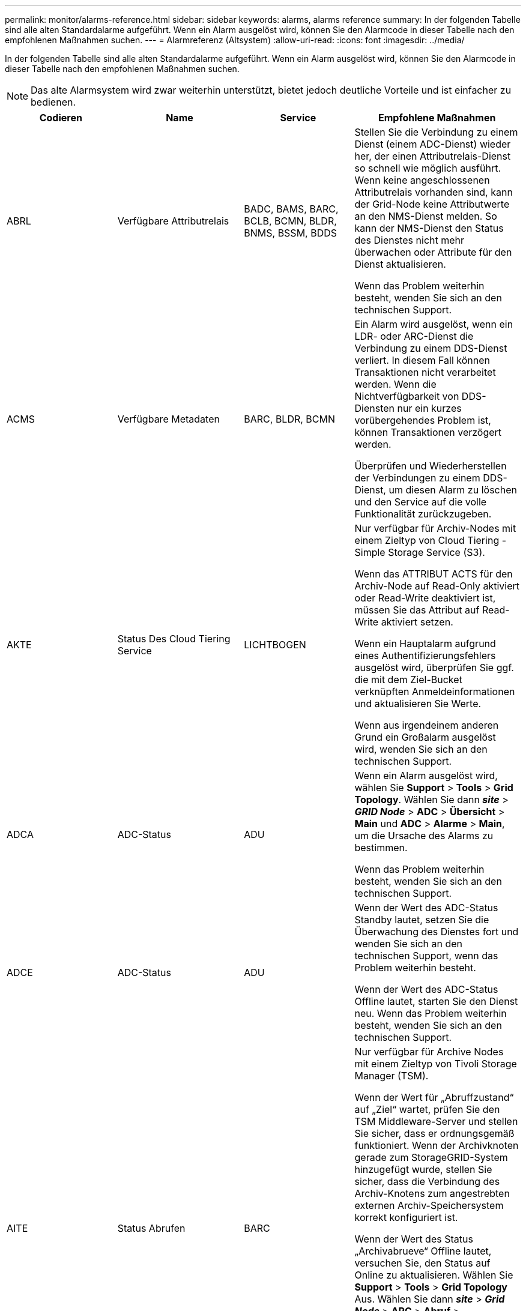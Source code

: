 ---
permalink: monitor/alarms-reference.html 
sidebar: sidebar 
keywords: alarms, alarms reference 
summary: In der folgenden Tabelle sind alle alten Standardalarme aufgeführt. Wenn ein Alarm ausgelöst wird, können Sie den Alarmcode in dieser Tabelle nach den empfohlenen Maßnahmen suchen. 
---
= Alarmreferenz (Altsystem)
:allow-uri-read: 
:icons: font
:imagesdir: ../media/


[role="lead"]
In der folgenden Tabelle sind alle alten Standardalarme aufgeführt. Wenn ein Alarm ausgelöst wird, können Sie den Alarmcode in dieser Tabelle nach den empfohlenen Maßnahmen suchen.


NOTE: Das alte Alarmsystem wird zwar weiterhin unterstützt, bietet jedoch deutliche Vorteile und ist einfacher zu bedienen.

|===
| Codieren | Name | Service | Empfohlene Maßnahmen 


 a| 
ABRL
 a| 
Verfügbare Attributrelais
 a| 
BADC, BAMS, BARC, BCLB, BCMN, BLDR, BNMS, BSSM, BDDS
 a| 
Stellen Sie die Verbindung zu einem Dienst (einem ADC-Dienst) wieder her, der einen Attributrelais-Dienst so schnell wie möglich ausführt. Wenn keine angeschlossenen Attributrelais vorhanden sind, kann der Grid-Node keine Attributwerte an den NMS-Dienst melden. So kann der NMS-Dienst den Status des Dienstes nicht mehr überwachen oder Attribute für den Dienst aktualisieren.

Wenn das Problem weiterhin besteht, wenden Sie sich an den technischen Support.



 a| 
ACMS
 a| 
Verfügbare Metadaten
 a| 
BARC, BLDR, BCMN
 a| 
Ein Alarm wird ausgelöst, wenn ein LDR- oder ARC-Dienst die Verbindung zu einem DDS-Dienst verliert. In diesem Fall können Transaktionen nicht verarbeitet werden. Wenn die Nichtverfügbarkeit von DDS-Diensten nur ein kurzes vorübergehendes Problem ist, können Transaktionen verzögert werden.

Überprüfen und Wiederherstellen der Verbindungen zu einem DDS-Dienst, um diesen Alarm zu löschen und den Service auf die volle Funktionalität zurückzugeben.



 a| 
AKTE
 a| 
Status Des Cloud Tiering Service
 a| 
LICHTBOGEN
 a| 
Nur verfügbar für Archiv-Nodes mit einem Zieltyp von Cloud Tiering - Simple Storage Service (S3).

Wenn das ATTRIBUT ACTS für den Archiv-Node auf Read-Only aktiviert oder Read-Write deaktiviert ist, müssen Sie das Attribut auf Read-Write aktiviert setzen.

Wenn ein Hauptalarm aufgrund eines Authentifizierungsfehlers ausgelöst wird, überprüfen Sie ggf. die mit dem Ziel-Bucket verknüpften Anmeldeinformationen und aktualisieren Sie Werte.

Wenn aus irgendeinem anderen Grund ein Großalarm ausgelöst wird, wenden Sie sich an den technischen Support.



 a| 
ADCA
 a| 
ADC-Status
 a| 
ADU
 a| 
Wenn ein Alarm ausgelöst wird, wählen Sie *Support* > *Tools* > *Grid Topology*. Wählen Sie dann *_site_* > *_GRID Node_* > *ADC* > *Übersicht* > *Main* und *ADC* > *Alarme* > *Main*, um die Ursache des Alarms zu bestimmen.

Wenn das Problem weiterhin besteht, wenden Sie sich an den technischen Support.



 a| 
ADCE
 a| 
ADC-Status
 a| 
ADU
 a| 
Wenn der Wert des ADC-Status Standby lautet, setzen Sie die Überwachung des Dienstes fort und wenden Sie sich an den technischen Support, wenn das Problem weiterhin besteht.

Wenn der Wert des ADC-Status Offline lautet, starten Sie den Dienst neu. Wenn das Problem weiterhin besteht, wenden Sie sich an den technischen Support.



 a| 
AITE
 a| 
Status Abrufen
 a| 
BARC
 a| 
Nur verfügbar für Archive Nodes mit einem Zieltyp von Tivoli Storage Manager (TSM).

Wenn der Wert für „Abruffzustand“ auf „Ziel“ wartet, prüfen Sie den TSM Middleware-Server und stellen Sie sicher, dass er ordnungsgemäß funktioniert. Wenn der Archivknoten gerade zum StorageGRID-System hinzugefügt wurde, stellen Sie sicher, dass die Verbindung des Archiv-Knotens zum angestrebten externen Archiv-Speichersystem korrekt konfiguriert ist.

Wenn der Wert des Status „Archivabrueve“ Offline lautet, versuchen Sie, den Status auf Online zu aktualisieren. Wählen Sie *Support* > *Tools* > *Grid Topology* Aus. Wählen Sie dann *_site_* > *_Grid Node_* > *ARC* > *Abruf* > *Konfiguration* > *Main*, wählen Sie *Archiv Status abrufen* > *Online* und klicken Sie auf *Änderungen anwenden*.

Wenn das Problem weiterhin besteht, wenden Sie sich an den technischen Support.



 a| 
AITU
 a| 
Status Abrufen
 a| 
BARC
 a| 
Wenn der Wert für „Status abrufen“ als Zielfehler gilt, prüfen Sie das ausgewählte externe Archivspeichersystem auf Fehler.

Wenn der Wert des Status „Archivabrueve“ auf „Sitzung verloren“ lautet, prüfen Sie das ausgewählte externe Archivspeichersystem, um sicherzustellen, dass es online ist und ordnungsgemäß funktioniert. Überprüfen Sie die Netzwerkverbindung mit dem Ziel.

Wenn der Wert des Status „Archiv abrufen“ Unbekannt Fehler lautet, wenden Sie sich an den technischen Support.



 a| 
ALIS
 a| 
Eingehende Attributsitzungen
 a| 
ADU
 a| 
Wenn die Anzahl der eingehenden Attributsitzungen in einem Attributrelais zu groß wird, kann dies ein Hinweis sein, dass das StorageGRID-System unausgewogen geworden ist. Unter normalen Bedingungen sollten Attributsitzungen gleichmäßig auf ADC-Dienste verteilt werden. Ein Ungleichgewicht kann zu Performance-Problemen führen.

Wenn das Problem weiterhin besteht, wenden Sie sich an den technischen Support.



 a| 
ALOS
 a| 
Ausgehende Attributsitzungen
 a| 
ADU
 a| 
Der ADC-Dienst verfügt über eine hohe Anzahl von Attributsitzungen und wird überlastet. Wenn dieser Alarm ausgelöst wird, wenden Sie sich an den technischen Support.



 a| 
ALUR
 a| 
Nicht Erreichbare Attributdatenbanken
 a| 
ADU
 a| 
Überprüfen Sie die Netzwerkverbindung mit dem NMS-Service, um sicherzustellen, dass der Dienst das Attribut-Repository kontaktieren kann.

Wenn dieser Alarm ausgelöst wird und die Netzwerkverbindung gut ist, wenden Sie sich an den technischen Support.



 a| 
AMQS
 a| 
Audit-Nachrichten In Queued
 a| 
BADC, BAMS, BARC, BCLB, BCMN, BLDR, BNMS, BDDS
 a| 
Wenn Audit-Meldungen nicht sofort an ein Audit-Relais oder ein Repository weitergeleitet werden können, werden die Meldungen in einer Disk-Warteschlange gespeichert. Wenn die Warteschlange voll wird, können Ausfälle auftreten.

Um Ihnen die Möglichkeit zu geben, rechtzeitig zu reagieren, um einen Ausfall zu verhindern, werden AMQS-Alarme ausgelöst, wenn die Anzahl der Meldungen in der Datenträgerwarteschlange die folgenden Schwellenwerte erreicht:

* Hinweis: Mehr als 100,000 Nachrichten
* Minor: Mindestens 500,000 Nachrichten
* Major: Mindestens 2,000,000 Nachrichten
* Kritisch: Mindestens 5,000,000 Nachrichten


Wenn ein AMQS-Alarm ausgelöst wird, überprüfen Sie die Belastung des Systems. Wenn eine beträchtliche Anzahl von Transaktionen vorhanden ist, sollte sich der Alarm im Laufe der Zeit lösen. In diesem Fall können Sie den Alarm ignorieren.

Wenn der Alarm weiterhin besteht und der Schweregrad erhöht wird, zeigen Sie ein Diagramm der Warteschlangengröße an. Wenn die Zahl über Stunden oder Tage stetig zunimmt, hat die Audit-Last wahrscheinlich die Audit-Kapazität des Systems überschritten. Verringern Sie die Betriebsrate des Clients oder verringern Sie die Anzahl der protokollierten Audit-Meldungen, indem Sie den Audit-Level auf Fehler oder aus ändern. Siehe „`Ändern der Meldungsebenen`“ unter „ Audit-Meldungen verstehen_.

link:../audit/index.html["Prüfung von Audit-Protokollen"]



 a| 
AOTE
 a| 
Store State
 a| 
BARC
 a| 
Nur verfügbar für Archive Nodes mit einem Zieltyp von Tivoli Storage Manager (TSM).

Wenn der Wert des Speicherstatus auf Ziel wartet, prüfen Sie das externe Archivspeichersystem und stellen Sie sicher, dass es ordnungsgemäß funktioniert. Wenn der Archivknoten gerade zum StorageGRID-System hinzugefügt wurde, stellen Sie sicher, dass die Verbindung des Archiv-Knotens zum angestrebten externen Archiv-Speichersystem korrekt konfiguriert ist.

Wenn der Wert des Store State Offline lautet, prüfen Sie den Wert des Store Status. Beheben Sie alle Probleme, bevor Sie den Store-Status wieder auf Online verschieben.



 a| 
AOTU
 a| 
Speicherstatus
 a| 
BARC
 a| 
Wenn der Wert des Speicherstatus „Sitzung verloren“ lautet, prüfen Sie, ob das externe Archivspeichersystem verbunden und online ist.

Wenn der Wert von Zielfehler ist, überprüfen Sie das externe Archivspeichersystem auf Fehler.

Wenn der Wert des Speicherstatus Unbekannter Fehler lautet, wenden Sie sich an den technischen Support.



 a| 
APMS
 a| 
Storage Multipath-Konnektivität
 a| 
SSM
 a| 
Wenn der Alarm für den Multipath-Status als „`Dabgestuft`“ angezeigt wird (wählen Sie *Unterstützung* > *Tools* > *Grid-Topologie*, und wählen Sie dann *_site_* > *_Grid-Knoten_* > *SSM* > *Ereignisse*), gehen Sie folgendermaßen vor:

. Schließen Sie das Kabel an, das keine Kontrollleuchten anzeigt, oder ersetzen Sie es.
. Warten Sie eine bis fünf Minuten.
+
Ziehen Sie das andere Kabel erst fünf Minuten nach dem Anschließen des ersten Kabels ab. Das zu frühe Auflösen kann dazu führen, dass das Root-Volume schreibgeschützt ist, was erfordert, dass die Hardware neu gestartet wird.

. Kehren Sie zur Seite *SSM* > *Ressourcen* zurück, und überprüfen Sie, ob der Multipath-Status im Abschnitt Speicherhardware in „ `DNominal```“ geändert wurde.




 a| 
ARCE
 a| 
BOGENZUSTAND
 a| 
LICHTBOGEN
 a| 
Der ARC-Dienst verfügt über einen Standby-Status, bis alle ARC-Komponenten (Replikation, Speicher, Abrufen, Ziel) gestartet wurden. Dann geht es zu Online.

Wenn der Wert des ARC-Status nicht von Standby auf Online übergeht, überprüfen Sie den Status der ARC-Komponenten.

Wenn der Wert für ARC-Status Offline lautet, starten Sie den Service neu. Wenn das Problem weiterhin besteht, wenden Sie sich an den technischen Support.



 a| 
AROQ
 a| 
Objekte In Queued
 a| 
LICHTBOGEN
 a| 
Dieser Alarm kann ausgelöst werden, wenn das Wechselspeichergerät aufgrund von Problemen mit dem angestrebten externen Archivspeichersystem langsam läuft oder wenn mehrere Lesefehler auftreten. Überprüfen Sie das externe Archiv-Storage-System auf Fehler und stellen Sie sicher, dass es ordnungsgemäß funktioniert.

In manchen Fällen kann dieser Fehler auf eine hohe Datenanforderung zurückzuführen sein. Überwachen Sie die Anzahl der Objekte, die sich in der Warteschlange befinden, bei abnehmender Systemaktivität.



 a| 
ARRF
 a| 
Anfragefehler
 a| 
LICHTBOGEN
 a| 
Wenn ein Abruf aus dem Zielspeichersystem zur externen Archivierung fehlschlägt, versucht der Archivknoten den Abruf erneut, da der Ausfall durch ein vorübergehendes Problem verursacht werden kann. Wenn die Objektdaten jedoch beschädigt sind oder als dauerhaft nicht verfügbar markiert wurden, schlägt der Abruf nicht fehl. Stattdessen wird der Archivknoten kontinuierlich erneut versucht, den Abruf erneut zu versuchen, und der Wert für Anforderungsfehler steigt weiter.

Dieser Alarm kann darauf hinweisen, dass die Speichermedien, auf denen die angeforderten Daten gespeichert sind, beschädigt sind. Überprüfen Sie das externe Archiv-Storage-System, um das Problem weiter zu diagnostizieren.

Wenn Sie feststellen, dass die Objektdaten nicht mehr im Archiv sind, muss das Objekt aus dem StorageGRID System entfernt werden. Weitere Informationen erhalten Sie vom technischen Support.

Sobald das Problem behoben ist, das diesen Alarm ausgelöst hat, setzen Sie die Anzahl der Fehler zurück. Wählen Sie *Support* > *Tools* > *Grid Topology* Aus. Wählen Sie dann *_site_* > *_Grid Node_* > *ARC* > *Abruf* > *Konfiguration* > *Main*, wählen Sie *Fehleranzahl der Anforderung zurücksetzen* und klicken Sie auf *Änderungen anwenden*.



 a| 
ARRV
 a| 
Verifizierungsfehler
 a| 
LICHTBOGEN
 a| 
Wenden Sie sich an den technischen Support, um das Problem zu diagnostizieren und zu beheben.

Sobald das Problem behoben ist, das diesen Alarm ausgelöst hat, setzen Sie die Anzahl der Fehler zurück. Wählen Sie *Support* > *Tools* > *Grid Topology* Aus. Wählen Sie dann *_site_* > *_Grid Node_* > *ARC* > *Abrufen* > *Konfiguration* > *Main*, wählen Sie *Fehleranzahl der Überprüfung zurücksetzen* und klicken Sie auf *Änderungen anwenden*.



 a| 
ARVF
 a| 
Speicherfehler
 a| 
LICHTBOGEN
 a| 
Dieser Alarm kann aufgrund von Fehlern im externen Archivspeichersystem auftreten. Überprüfen Sie das externe Archiv-Storage-System auf Fehler und stellen Sie sicher, dass es ordnungsgemäß funktioniert.

Sobald das Problem behoben ist, das diesen Alarm ausgelöst hat, setzen Sie die Anzahl der Fehler zurück. Wählen Sie *Support* > *Tools* > *Grid Topology* Aus. Wählen Sie dann *_site_* > *_Grid Node_* > *ARC* > *Abrufen* > *Konfiguration* > *Main*, wählen Sie *Anzahl der Fehler im Store zurücksetzen* und klicken Sie auf *Änderungen anwenden*.



 a| 
ASXP
 a| 
Revisionsfreigaben
 a| 
AMS
 a| 
Ein Alarm wird ausgelöst, wenn der Wert der Revisionsfreigaben Unbekannt ist. Dieser Alarm kann auf ein Problem bei der Installation oder Konfiguration des Admin-Knotens hinweisen.

Wenn das Problem weiterhin besteht, wenden Sie sich an den technischen Support.



 a| 
AUMA
 a| 
AMS-Status
 a| 
AMS
 a| 
Wenn der Wert für AMS Status DB-Verbindungsfehler ist, starten Sie den Grid-Node neu.

Wenn das Problem weiterhin besteht, wenden Sie sich an den technischen Support.



 a| 
AUME
 a| 
AMS-Status
 a| 
AMS
 a| 
Wenn der Wert des AMS-Status Standby lautet, fahren Sie mit der Überwachung des StorageGRID-Systems fort. Wenn das Problem weiterhin besteht, wenden Sie sich an den technischen Support.

Wenn der Wert von AMS-Status Offline lautet, starten Sie den Dienst neu. Wenn das Problem weiterhin besteht, wenden Sie sich an den technischen Support.



 a| 
AUXS
 a| 
Exportstatus Prüfen
 a| 
AMS
 a| 
Wenn ein Alarm ausgelöst wird, beheben Sie das zugrunde liegende Problem und starten Sie dann den AMS-Dienst neu.

Wenn das Problem weiterhin besteht, wenden Sie sich an den technischen Support.



 a| 
HINZUFÜGEN
 a| 
Anzahl Ausgefallener Speicher-Controller-Laufwerke
 a| 
SSM
 a| 
Dieser Alarm wird ausgelöst, wenn ein oder mehrere Laufwerke in einem StorageGRID-Gerät ausgefallen sind oder nicht optimal sind. Ersetzen Sie die Laufwerke nach Bedarf.



 a| 
BASF
 a| 
Verfügbare Objektkennungen
 a| 
CMN
 a| 
Wenn ein StorageGRID System bereitgestellt wird, wird dem CMN-Service eine feste Anzahl von Objekt-IDs zugewiesen. Dieser Alarm wird ausgelöst, wenn das StorageGRID-System seine Versorgung mit Objektkennungen ausgibt.

Wenden Sie sich an den technischen Support, um weitere Kennungen zuzuweisen.



 a| 
BASS
 a| 
Identifier Block Zuordnungsstatus
 a| 
CMN
 a| 
Standardmäßig wird ein Alarm ausgelöst, wenn Objektkennungen nicht zugewiesen werden können, da ADC Quorum nicht erreicht werden kann.

Die Zuweisung von Identifier-Blöcken im CMN-Dienst erfordert ein Quorum (50 % + 1) der ADC-Dienste, dass sie online und verbunden sind. Wenn Quorum nicht verfügbar ist, kann der CMN-Dienst keine neuen Identifikationsblöcke zuweisen, bis das ADC-Quorum wieder hergestellt wird. Bei Verlust des ADC-Quorums entstehen im Allgemeinen keine unmittelbaren Auswirkungen auf das StorageGRID-System (Kunden können weiterhin Inhalte aufnehmen und abrufen), da die Lieferung von Identifikatoren innerhalb eines Monats an anderer Stelle im Grid zwischengespeichert wird. Wenn der Zustand jedoch fortgesetzt wird, kann das StorageGRID-System nicht mehr neue Inhalte aufnehmen.

Wenn ein Alarm ausgelöst wird, untersuchen Sie den Grund für den Verlust von ADC-Quorum (z. B. ein Netzwerk- oder Speicherknoten-Ausfall) und ergreifen Sie Korrekturmaßnahmen.

Wenn das Problem weiterhin besteht, wenden Sie sich an den technischen Support.



 a| 
BRDT
 a| 
Temperatur Im Computing-Controller-Chassis
 a| 
SSM
 a| 
Ein Alarm wird ausgelöst, wenn die Temperatur des Compute-Controllers in einem StorageGRID-Gerät einen nominalen Schwellenwert überschreitet.

Prüfen Sie die Hardware-Komponenten und Umweltprobleme auf überhitzte Bedingungen. Ersetzen Sie die Komponente bei Bedarf.



 a| 
BTOF
 a| 
Offset
 a| 
BADC, BLDR, BNMS, BAMS, BCLB, BCMN, BARC
 a| 
Ein Alarm wird ausgelöst, wenn die Servicezeit (Sekunden) erheblich von der Betriebssystemzeit abweicht. Unter normalen Bedingungen sollte sich der Dienst neu synchronisieren. Wenn sich die Servicezeit zu weit von der Betriebssystemzeit abdriftet, können Systemvorgänge beeinträchtigt werden. Vergewissern Sie sich, dass die Zeitquelle des StorageGRID-Systems korrekt ist.

Wenn das Problem weiterhin besteht, wenden Sie sich an den technischen Support.



 a| 
BTSE
 a| 
Uhrstatus
 a| 
BADC, BLDR, BNMS, BAMS, BCLB, BCMN, BARC
 a| 
Ein Alarm wird ausgelöst, wenn die Servicezeit nicht mit der vom Betriebssystem erfassten Zeit synchronisiert wird. Unter normalen Bedingungen sollte sich der Dienst neu synchronisieren. Wenn sich die Zeit zu weit von der Betriebssystemzeit abdriftet, können Systemvorgänge beeinträchtigt werden. Vergewissern Sie sich, dass die Zeitquelle des StorageGRID-Systems korrekt ist.

Wenn das Problem weiterhin besteht, wenden Sie sich an den technischen Support.



 a| 
CAHP
 a| 
Java Heap-Nutzung In Prozent
 a| 
DDS
 a| 
Ein Alarm wird ausgelöst, wenn Java die Garbage-Sammlung nicht mit einer Rate durchführen kann, die genügend Heap-Speicherplatz für eine ordnungsgemäße Funktion des Systems zulässt. Ein Alarm kann einen Benutzer-Workload anzeigen, der die im System verfügbaren Ressourcen für den DDS-Metadatenspeicher überschreitet. Überprüfen Sie die ILM-Aktivität im Dashboard, oder wählen Sie *Support* > *Tools* > *Grid Topology* und dann *_site_* > *_Grid Node_* > *DDS* > *Ressourcen* > *Übersicht* > *Main*.

Wenn das Problem weiterhin besteht, wenden Sie sich an den technischen Support.



 a| 
CAIH
 a| 
Anzahl Der Verfügbaren Aufnahmeziele
 a| 
CLB
 a| 
Dieser Alarm ist veraltet.



 a| 
CAQH
 a| 
Anzahl Der Verfügbaren Ziele
 a| 
CLB
 a| 
Dieser Alarm wird gelöscht, wenn die zugrunde liegenden Probleme der verfügbaren LDR-Dienste behoben werden. Stellen Sie sicher, dass die HTTP-Komponente der LDR-Dienste online ist und ordnungsgemäß ausgeführt wird.

Wenn das Problem weiterhin besteht, wenden Sie sich an den technischen Support.



 a| 
CASA
 a| 
Data Store-Status
 a| 
DDS
 a| 
Wenn der Cassandra-Metadatenspeicher nicht mehr verfügbar ist, wird ein Alarm ausgelöst.

Den Status von Cassandra überprüfen:

. Melden Sie sich beim Storage-Node als admin und an `su` Um das Root-Kennwort zu verwenden, das in der Datei Passwords.txt angegeben ist.
. Geben Sie Ein: `service cassandra status`
. Falls Cassandra nicht ausgeführt wird, starten Sie es neu: `service cassandra restart`


Dieser Alarm kann auch zeigen, dass der Metadatenspeicher (Cassandra-Datenbank) für einen Storage-Node eine Neuerstellung erfordert.

link:../troubleshoot/troubleshooting-storagegrid-system.html["Fehlerbehebung im Alarm Services: Status - Cassandra (SVST)"]

Wenn das Problem weiterhin besteht, wenden Sie sich an den technischen Support.



 a| 
FALL
 a| 
Datenspeicherstatus
 a| 
DDS
 a| 
Dieser Alarm wird während der Installation oder Erweiterung ausgelöst, um anzuzeigen, dass ein neuer Datenspeicher in das Raster eingespeist wird.



 a| 
CES
 a| 
Eingehende Sitzungen – Eingerichtet
 a| 
CLB
 a| 
Dieser Alarm wird ausgelöst, wenn auf dem Gateway Node 20,000 oder mehr HTTP-Sitzungen aktiv (offen) sind. Wenn ein Client zu viele Verbindungen hat, können Verbindungsfehler auftreten. Sie sollten den Workload reduzieren.



 a| 
CCNA
 a| 
Computing-Hardware
 a| 
SSM
 a| 
Dieser Alarm wird ausgelöst, wenn der Status der Hardware des Computing-Controllers in einer StorageGRID-Appliance zu beachten ist.



 a| 
CDLP
 a| 
Belegter Speicherplatz Für Metadaten (Prozent)
 a| 
DDS
 a| 
Dieser Alarm wird ausgelöst, wenn der effektive Metadatenraum (Metadaten Effective Space, CEMS) 70 % voll (kleiner Alarm), 90 % voll (Hauptalarm) und 100 % voll (kritischer Alarm) erreicht.

Wenn dieser Alarm den Schwellenwert von 90 % erreicht, wird im Dashboard im Grid Manager eine Warnung angezeigt. Sie müssen eine Erweiterung durchführen, um neue Speicherknoten so schnell wie möglich hinzuzufügen. Anweisungen zum erweitern eines StorageGRID-Grids finden Sie in der Anleitung.

Wenn dieser Alarm den Schwellenwert von 100 % erreicht, müssen Sie die Aufnahme von Objekten beenden und Speicherknoten sofort hinzufügen. Cassandra erfordert eine bestimmte Menge an Speicherplatz zur Durchführung wichtiger Vorgänge wie Data-Compaction und Reparatur. Diese Vorgänge sind betroffen, wenn Objekt-Metadaten mehr als 100 % des zulässigen Speicherplatzes beanspruchen. Unerwünschte Ergebnisse können auftreten.

*Hinweis*: Wenden Sie sich an den technischen Support, wenn Sie keine Speicherknoten hinzufügen können.

Sobald neue Speicherknoten hinzugefügt wurden, gleicht das System die Objektmetadaten automatisch auf alle Speicherknoten aus, und der Alarm wird gelöscht.

link:../troubleshoot/troubleshooting-storagegrid-system.html["Fehlerbehebung für Storage-Warnmeldungen bei niedrigen Metadaten"]

link:../expand/index.html["Erweitern Sie Ihr Raster"]



 a| 
CLBA
 a| 
CLB-Status
 a| 
CLB
 a| 
Wenn ein Alarm ausgelöst wird, wählen Sie *Support* > *Tools* > *Grid Topologie* und wählen Sie dann *_site_* > *_Grid Node_* > *CLB* > *Übersicht* > *Main* und *CLB* > *Alarme* > *Main*, um die Ursache des Alarms zu ermitteln und das Problem zu beheben.

Wenn das Problem weiterhin besteht, wenden Sie sich an den technischen Support.



 a| 
CLBE
 a| 
Der Status des CLB
 a| 
CLB
 a| 
Wenn der Wert des CLB-Status Standby lautet, setzen Sie die Überwachung der Situation fort und wenden Sie sich an den technischen Support, wenn das Problem weiterhin besteht.

Wenn der Status Offline lautet und keine bekannten Probleme mit der Serverhardware (z. B. nicht angeschlossen) oder eine geplante Ausfallzeit auftreten, starten Sie den Service neu. Wenn das Problem weiterhin besteht, wenden Sie sich an den technischen Support.



 a| 
CMNA
 a| 
CMN-Status
 a| 
CMN
 a| 
Wenn der Wert von CMN Status Fehler ist, wählen Sie *Support* > *Tools* > *Grid Topology* und dann *_site_* > *_Grid Node_* > *CMN* > *Übersicht* > *Main* und *CMN* > *Alarme* > *Main* aus, um die Fehlerursache zu ermitteln und das Problem zu beheben.

Ein Alarm wird ausgelöst, und der Wert von CMN Status ist kein Online CMN während einer Hardwareaktualisierung des primären Admin-Knotens, wenn die CMNS geschaltet werden (der Wert des alten CMN-Status ist Standby und das neue ist Online).

Wenn das Problem weiterhin besteht, wenden Sie sich an den technischen Support.



 a| 
CPRC
 a| 
Verbleibende Kapazität
 a| 
NMS
 a| 
Ein Alarm wird ausgelöst, wenn die verbleibende Kapazität (Anzahl der verfügbaren Verbindungen, die für die NMS-Datenbank geöffnet werden können) unter den konfigurierten Alarmschwerwert fällt.

Wenn ein Alarm ausgelöst wird, wenden Sie sich an den technischen Support.



 a| 
CPSA
 a| 
Compute Controller Netzteil A
 a| 
SSM
 a| 
Wenn ein Problem mit der Stromversorgung A im Rechencontroller eines StorageGRID-Geräts auftritt, wird ein Alarm ausgelöst.

Ersetzen Sie die Komponente bei Bedarf.



 a| 
CPSB
 a| 
Compute Controller Netzteil B
 a| 
SSM
 a| 
Bei einem StorageGRID-Gerät wird ein Alarm ausgelöst, wenn ein Problem mit der Stromversorgung B im Compute-Controller auftritt.

Ersetzen Sie die Komponente bei Bedarf.



 a| 
KFUT
 a| 
CPU-Temperatur für Compute Controller
 a| 
SSM
 a| 
Ein Alarm wird ausgelöst, wenn die Temperatur der CPU im Compute-Controller in einem StorageGRID-Gerät einen nominalen Schwellenwert überschreitet.

Wenn es sich bei dem Speicherknoten um eine StorageGRID-Appliance handelt, gibt das StorageGRID-System an, dass eine Warnung für den Controller erforderlich ist.

Prüfen Sie die Probleme mit den Hardwarekomponenten und der Umgebung auf überhitzte Bedingungen. Ersetzen Sie die Komponente bei Bedarf.



 a| 
DNST
 a| 
DNS-Status
 a| 
SSM
 a| 
Nach Abschluss der Installation wird im SSM-Service ein DNST-Alarm ausgelöst. Nachdem der DNS konfiguriert wurde und die neuen Serverinformationen alle Grid-Knoten erreichen, wird der Alarm abgebrochen.



 a| 
ECCD
 a| 
Beschädigte Fragmente Erkannt
 a| 
LDR
 a| 
Ein Alarm wird ausgelöst, wenn die Hintergrundüberprüfung ein korruptes Fragment mit Löschungscode erkennt. Wenn ein beschädigtes Fragment erkannt wird, wird versucht, das Fragment neu zu erstellen. Setzen Sie die beschädigten Fragmente zurück, und kopieren Sie verlorene Attribute auf Null, und überwachen Sie sie, um zu sehen, ob die Zählung wieder hoch geht. Wenn die Anzahl höher ist, kann es zu einem Problem mit dem zugrunde liegenden Speicher des Storage-Nodes kommen. Eine Kopie von Objektdaten mit Löschungscode wird erst dann als fehlend betrachtet, wenn die Anzahl der verlorenen oder korrupten Fragmente die Fehlertoleranz des Löschcodes verletzt. Daher ist es möglich, ein korruptes Fragment zu haben und das Objekt trotzdem abrufen zu können.

Wenn das Problem weiterhin besteht, wenden Sie sich an den technischen Support.



 a| 
ACST
 a| 
Verifizierungsstatus
 a| 
LDR
 a| 
Dieser Alarm zeigt den aktuellen Status des Hintergrundverifizierungsverfahrens für das Löschen codierter Objektdaten auf diesem Speicherknoten an.

Bei der Hintergrundüberprüfung wird ein Großalarm ausgelöst.



 a| 
FOPN
 a| 
Dateibeschreibung Öffnen
 a| 
BADC, BAMS, BARC, BCLB, BCMN, BLDR, BNMS, BSSM, BDDS
 a| 
Das FOPN kann während der Spitzenaktivität groß werden. Wenn der Support in Phasen mit langsamer Aktivität nicht geschmälert wird, wenden Sie sich an den technischen Support.



 a| 
HSTE
 a| 
HTTP-Status
 a| 
BLDR
 a| 
Siehe Empfohlene Maßnahmen für HSTU.



 a| 
HSTU
 a| 
HTTP-Status
 a| 
BLDR
 a| 
HSTE und HSTU beziehen sich auf das HTTP-Protokoll für den gesamten LDR-Datenverkehr, einschließlich S3, Swift und anderen internen StorageGRID-Datenverkehr. Ein Alarm zeigt an, dass eine der folgenden Situationen aufgetreten ist:

* Das HTTP-Protokoll wurde manuell in den Offline-Modus versetzt.
* Das Attribut Auto-Start HTTP wurde deaktiviert.
* Der LDR-Service wird heruntergefahren.


Das Attribut Auto-Start HTTP ist standardmäßig aktiviert. Wenn diese Einstellung geändert wird, kann HTTP nach einem Neustart offline bleiben.

Warten Sie gegebenenfalls, bis der LDR-Service neu gestartet wurde.

Wählen Sie *Support* > *Tools* > *Grid Topology* Aus. Wählen Sie dann *_Storage Node_* > *LDR* > *Konfiguration* aus. Wenn das HTTP-Protokoll offline ist, versetzen Sie es in den Online-Modus. Vergewissern Sie sich, dass das Attribut Auto-Start HTTP aktiviert ist.

Wenden Sie sich an den technischen Support, wenn das HTTP-Protokoll offline bleibt.



 a| 
HTAS
 a| 
Automatisches Starten von HTTP
 a| 
LDR
 a| 
Gibt an, ob HTTP-Dienste beim Start automatisch gestartet werden sollen. Dies ist eine vom Benutzer angegebene Konfigurationsoption.



 a| 
IRSU
 a| 
Status Der Eingehenden Replikation
 a| 
BLDR, BARC
 a| 
Ein Alarm zeigt an, dass die eingehende Replikation deaktiviert wurde. Konfigurationseinstellungen bestätigen: Wählen Sie *Support* > *Tools* > *Grid Topology*. Wählen Sie dann *_site_* > *_Grid Node_* > *LDR* > *Replikation* > *Konfiguration* > *Main* aus.



 a| 
LATA
 a| 
Durchschnittliche Latenz
 a| 
NMS
 a| 
Überprüfen Sie auf Verbindungsprobleme.

Überprüfen Sie die Systemaktivität, um zu bestätigen, dass die Systemaktivität erhöht wird. Eine Erhöhung der Systemaktivität führt zu einer Erhöhung der Attributdatenaktivität. Diese erhöhte Aktivität führt zu einer Verzögerung bei der Verarbeitung von Attributdaten. Dies kann normale Systemaktivität sein und wird unterseiten.

Auf mehrere Alarme prüfen. Eine Erhöhung der durchschnittlichen Latenzzeit kann durch eine übermäßige Anzahl von ausgelösten Alarmen angezeigt werden.

Wenn das Problem weiterhin besteht, wenden Sie sich an den technischen Support.



 a| 
LDRE
 a| 
LDR-Status
 a| 
LDR
 a| 
Wenn der Wert des LDR-Status Standby lautet, setzen Sie die Überwachung der Situation fort und wenden Sie sich an den technischen Support, wenn das Problem weiterhin besteht.

Wenn der Wert für den LDR-Status Offline lautet, starten Sie den Dienst neu. Wenn das Problem weiterhin besteht, wenden Sie sich an den technischen Support.



 a| 
VERLOREN
 a| 
Verlorene Objekte
 a| 
DDS, LDR
 a| 
Wird ausgelöst, wenn das StorageGRID System eine Kopie des angeforderten Objekts von einer beliebigen Stelle im System nicht abrufen kann. Bevor ein Alarm VERLOREN GEGANGENE (verlorene Objekte) ausgelöst wird, versucht das System, ein fehlendes Objekt von einem anderen Ort im System abzurufen und zu ersetzen.

Verloren gegangene Objekte stellen einen Datenverlust dar. Das Attribut Lost Objects wird erhöht, wenn die Anzahl der Speicherorte eines Objekts auf Null fällt, ohne dass der DDS-Service den Inhalt absichtlich löscht, um der ILM-Richtlinie gerecht zu werden.

Untersuchen SIE VERLORENE (VERLORENE Objekte) Alarme sofort. Wenn das Problem weiterhin besteht, wenden Sie sich an den technischen Support.

link:../troubleshoot/troubleshooting-storagegrid-system.html["Fehlerbehebung verloren gegangene und fehlende Objektdaten"]



 a| 
MCEP
 a| 
Ablauf Des Managementschnittstelle-Zertifikats
 a| 
CMN
 a| 
Dieser Vorgang wird ausgelöst, wenn das Zertifikat, das für den Zugriff auf die Managementoberfläche verwendet wird, kurz vor Ablauf steht.

. Gehen Sie zu *Konfiguration* > *Serverzertifikate*.
. Laden Sie im Abschnitt Management Interface Server Certificate ein neues Zertifikat hoch.


link:../admin/index.html["StorageGRID verwalten"]



 a| 
MINQ
 a| 
E-Mail-Benachrichtigungen in Warteschlange
 a| 
NMS
 a| 
Überprüfen Sie die Netzwerkverbindungen der Server, auf denen der NMS-Dienst und der externe Mail-Server gehostet werden. Bestätigen Sie außerdem, dass die Konfiguration des E-Mail-Servers korrekt ist.

link:managing-alarms.html["Konfigurieren von E-Mail-Servereinstellungen für Alarme (Legacy-System)"]



 a| 
MIN
 a| 
E-Mail-Benachrichtigungsstatus
 a| 
BNMS
 a| 
Ein kleiner Alarm wird ausgelöst, wenn der NMS-Dienst keine Verbindung zum Mail-Server herstellen kann. Überprüfen Sie die Netzwerkverbindungen der Server, auf denen der NMS-Dienst und der externe Mail-Server gehostet werden. Bestätigen Sie außerdem, dass die Konfiguration des E-Mail-Servers korrekt ist.

link:managing-alarms.html["Konfigurieren von E-Mail-Servereinstellungen für Alarme (Legacy-System)"]



 a| 
MISS
 a| 
Status der NMS-Schnittstellen-Engine
 a| 
BNMS
 a| 
Ein Alarm wird ausgelöst, wenn die NMS-Schnittstellen-Engine auf dem Admin-Knoten, der Schnittstelleninhalte erfasst und generiert, vom System getrennt wird. Überprüfen Sie Server Manager, ob die Server-individuelle Anwendung ausgefallen ist.



 a| 
NANG
 a| 
Einstellung Für Automatische Netzwerkaushandlung
 a| 
SSM
 a| 
Überprüfen Sie die Netzwerkadapter-Konfiguration. Die Einstellung muss den Einstellungen Ihrer Netzwerk-Router und -Switches entsprechen.

Eine falsche Einstellung kann schwerwiegende Auswirkungen auf die Systemleistung haben.



 a| 
NDUP
 a| 
Einstellungen Für Den Netzwerkduplex
 a| 
SSM
 a| 
Überprüfen Sie die Netzwerkadapter-Konfiguration. Die Einstellung muss den Einstellungen Ihrer Netzwerk-Router und -Switches entsprechen.

Eine falsche Einstellung kann schwerwiegende Auswirkungen auf die Systemleistung haben.



 a| 
NLNK
 a| 
Network Link Detect
 a| 
SSM
 a| 
Überprüfen Sie die Netzwerkverbindungen am Port und am Switch.

Überprüfen Sie die Netzwerk-Router-, Switch- und Adapterkonfigurationen.

Starten Sie den Server neu.

Wenn das Problem weiterhin besteht, wenden Sie sich an den technischen Support.



 a| 
RER
 a| 
Fehler Beim Empfang
 a| 
SSM
 a| 
Die folgenden Ursachen können für NRER-Alarme sein:

* Fehler bei der Vorwärtskorrektur (FEC) stimmen nicht überein
* Switch-Port und MTU-NIC stimmen nicht überein
* Hohe Link-Fehlerraten
* NIC-Klingelpuffer überlaufen


link:../troubleshoot/troubleshooting-storagegrid-system.html["Fehlerbehebung bei dem NRER-Alarm (Network Receive Error)"]



 a| 
NRLY
 a| 
Verfügbare Audit-Relais
 a| 
BADC, BARC, BCLB, BCMN, BLDR, BNMS, BDDS
 a| 
Wenn Audit-Relais nicht an ADC-Dienste angeschlossen sind, können Audit-Ereignisse nicht gemeldet werden. Sie werden in eine Warteschlange eingereiht und stehen Benutzern nicht zur Verfügung, bis die Verbindung wiederhergestellt ist.

Stellen Sie die Verbindung so schnell wie möglich zu einem ADC-Dienst wieder her.

Wenn das Problem weiterhin besteht, wenden Sie sich an den technischen Support.



 a| 
NSCA
 a| 
NMS-Status
 a| 
NMS
 a| 
Wenn der Wert des NMS-Status DB-Verbindungsfehler ist, starten Sie den Dienst neu. Wenn das Problem weiterhin besteht, wenden Sie sich an den technischen Support.



 a| 
NSCE
 a| 
Bundesland des NMS
 a| 
NMS
 a| 
Wenn der Wert für den NMS-Status Standby lautet, setzen Sie die Überwachung fort und wenden Sie sich an den technischen Support, wenn das Problem weiterhin besteht.

Wenn der Wert für NMS-Status Offline lautet, starten Sie den Dienst neu. Wenn das Problem weiterhin besteht, wenden Sie sich an den technischen Support.



 a| 
NSPD
 a| 
Schnell
 a| 
SSM
 a| 
Dies kann durch Probleme mit der Netzwerkverbindung oder der Treiberkompatibilität verursacht werden. Wenn das Problem weiterhin besteht, wenden Sie sich an den technischen Support.



 a| 
NTBR
 a| 
Freie Tablespace
 a| 
NMS
 a| 
Wenn ein Alarm ausgelöst wird, überprüfen Sie, wie schnell sich die Datenbanknutzung geändert hat. Ein plötzlicher Abfall (im Gegensatz zu einer allmählichen Änderung im Laufe der Zeit) weist auf eine Fehlerbedingung hin. Wenn das Problem weiterhin besteht, wenden Sie sich an den technischen Support.

Durch das Anpassen des Alarmschwellenwerts können Sie proaktiv verwalten, wenn zusätzlicher Storage zugewiesen werden muss.

Wenn der verfügbare Speicherplatz einen niedrigen Schwellenwert erreicht (siehe Alarmschwelle), wenden Sie sich an den technischen Support, um die Datenbankzuweisung zu ändern.



 a| 
NTER
 a| 
Übertragungsfehler
 a| 
SSM
 a| 
Diese Fehler können beseitigt werden, ohne manuell zurückgesetzt zu werden. Wenn sie nicht klar sind, überprüfen Sie die Netzwerk-Hardware. Überprüfen Sie, ob die Adapterhardware und der Treiber korrekt installiert und konfiguriert sind, um mit Ihren Netzwerk-Routern und Switches zu arbeiten.

Wenn das zugrunde liegende Problem gelöst ist, setzen Sie den Zähler zurück. Wählen Sie *Support* > *Tools* > *Grid Topology* Aus. Wählen Sie dann *_site_* > *_Grid Node_* > *SSM* > *Ressourcen* > *Konfiguration* > *Main*, wählen Sie *Zurücksetzen Fehleranzahl für Übertragung zurücksetzen* und klicken Sie auf *Änderungen anwenden*.



 a| 
NTFQ
 a| 
NTP-Frequenzverschiebung
 a| 
SSM
 a| 
Wenn der Frequenzversatz den konfigurierten Schwellenwert überschreitet, tritt wahrscheinlich ein Hardwareproblem mit der lokalen Uhr auf. Wenn das Problem weiterhin besteht, wenden Sie sich an den technischen Support, um einen Austausch zu vereinbaren.



 a| 
NTLK
 a| 
NTP Lock
 a| 
SSM
 a| 
Wenn der NTP-Daemon nicht an eine externe Zeitquelle gebunden ist, überprüfen Sie die Netzwerkverbindung zu den angegebenen externen Zeitquellen, deren Verfügbarkeit und deren Stabilität.



 a| 
NTOF
 a| 
NTP-Zeitverschiebung
 a| 
SSM
 a| 
Wenn der Zeitversatz den konfigurierten Schwellenwert überschreitet, liegt wahrscheinlich ein Hardwareproblem mit dem Oszillator der lokalen Uhr vor. Wenn das Problem weiterhin besteht, wenden Sie sich an den technischen Support, um einen Austausch zu vereinbaren.



 a| 
NTSJ
 a| 
Gewählte Zeitquelle Jitter
 a| 
SSM
 a| 
Dieser Wert gibt die Zuverlässigkeit und Stabilität der Zeitquelle an, die NTP auf dem lokalen Server als Referenz verwendet.

Wenn ein Alarm ausgelöst wird, kann es ein Hinweis sein, dass der Oszillator der Zeitquelle defekt ist oder dass ein Problem mit der WAN-Verbindung zur Zeitquelle besteht.



 a| 
NTSU
 a| 
NTP-Status
 a| 
SSM
 a| 
Wenn der Wert von NTP Status nicht ausgeführt wird, wenden Sie sich an den technischen Support.



 a| 
OPST
 a| 
Gesamtstromstatus
 a| 
SSM
 a| 
Wenn die Stromversorgung eines StorageGRID-Geräts von der empfohlenen Betriebsspannung abweicht, wird ein Alarm ausgelöst.

Überprüfen Sie den Status von Netzteil A oder B, um festzustellen, welches Netzteil normal funktioniert.

Falls erforderlich, ersetzen Sie das Netzteil.



 a| 
OQRT
 a| 
Objekte Isoliert
 a| 
LDR
 a| 
Nachdem die Objekte automatisch vom StorageGRID-System wiederhergestellt wurden, können die isolierten Objekte aus dem Quarantäneverzeichnis entfernt werden.

. Wählen Sie *Support* > *Tools* > *Grid Topology* Aus.
. Wählen Sie *Standort* > *Storage Node* > *LDR* > *Verifizierung* > *Konfiguration* > *Main*.
. Wählen Sie *Gesperrte Objekte Löschen*.
. Klicken Sie Auf *Änderungen Übernehmen*.


Die isolierten Objekte werden entfernt und die Zählung wird auf Null zurückgesetzt.



 a| 
ORSU
 a| 
Status Der Ausgehenden Replikation
 a| 
BLDR, BARC
 a| 
Ein Alarm zeigt an, dass die ausgehende Replikation nicht möglich ist: Der Speicher befindet sich in einem Zustand, in dem Objekte nicht abgerufen werden können. Ein Alarm wird ausgelöst, wenn die ausgehende Replikation manuell deaktiviert wird. Wählen Sie *Support* > *Tools* > *Grid Topology* Aus. Wählen Sie dann *_site_* > *_Grid Node_* > *LDR* > *Replikation* > *Konfiguration* aus.

Wenn der LDR-Dienst nicht zur Replikation verfügbar ist, wird ein Alarm ausgelöst. Wählen Sie *Support* > *Tools* > *Grid Topology* Aus. Wählen Sie dann *_site_* > *_GRID Node_* > *LDR* > *Storage* aus.



 a| 
OSLF
 a| 
Shelf-Status
 a| 
SSM
 a| 
Ein Alarm wird ausgelöst, wenn der Status einer der Komponenten im Speicher-Shelf einer Speichereinrichtung beeinträchtigt ist. Zu den Komponenten des Lagerregals gehören die IOMs, Lüfter, Netzteile und Laufwerksfächer.Wenn dieser Alarm ausgelöst wird, lesen Sie die Wartungsanleitung für Ihr Gerät.



 a| 
PMEM
 a| 
Speicherauslastung Des Service (In Prozent)
 a| 
BADC, BAMS, BARC, BCLB, BCMN, BLDR, BNMS, BSSM, BDDS
 a| 
Kann einen Wert von mehr als Y% RAM haben, wobei Y den Prozentsatz des Speichers repräsentiert, der vom Server verwendet wird.

Zahlen unter 80 % sind normal. Über 90 % wird als Problem betrachtet.

Wenn die Speicherauslastung für einen einzelnen Dienst hoch ist, überwachen Sie die Situation und untersuchen Sie sie.

Wenn das Problem weiterhin besteht, wenden Sie sich an den technischen Support.



 a| 
PSAS
 a| 
Stromversorgung A-Status
 a| 
SSM
 a| 
Wenn die Stromversorgung A in einem StorageGRID-Gerät von der empfohlenen Betriebsspannung abweicht, wird ein Alarm ausgelöst.

Ersetzen Sie bei Bedarf das Netzteil A.



 a| 
PSBS
 a| 
Netzteil B Status
 a| 
SSM
 a| 
Wenn die Stromversorgung B eines StorageGRID-Geräts von der empfohlenen Betriebsspannung abweicht, wird ein Alarm ausgelöst.

Falls erforderlich, ersetzen Sie das Netzteil B.



 a| 
RDTE
 a| 
Status Von Tivoli Storage Manager
 a| 
BARC
 a| 
Nur verfügbar für Archiv-Nodes mit einem Zieltyp von Tivoli Storage Manager (TSM).

Wenn der Wert des Status von Tivoli Storage Manager Offline lautet, überprüfen Sie den Status von Tivoli Storage Manager, und beheben Sie alle Probleme.

Versetzen Sie die Komponente wieder in den Online-Modus. Wählen Sie *Support* > *Tools* > *Grid Topology* Aus. Wählen Sie dann *_site_* > *_Grid Node_* > *ARC* > *Ziel* > *Konfiguration* > *Main*, wählen Sie *Tivoli Storage Manager State* > *Online* und klicken Sie auf *Änderungen anwenden*.



 a| 
RDTU
 a| 
Status Von Tivoli Storage Manager
 a| 
BARC
 a| 
Nur verfügbar für Archiv-Nodes mit einem Zieltyp von Tivoli Storage Manager (TSM).

Wenn der Wert des Tivoli Storage Manager Status auf Konfigurationsfehler gesetzt ist und der Archivknoten gerade dem StorageGRID-System hinzugefügt wurde, stellen Sie sicher, dass der TSM Middleware-Server richtig konfiguriert ist.

Wenn der Wert des Tivoli Storage Manager-Status auf Verbindungsfehler oder Verbindungsfehler liegt, überprüfen Sie erneut die Netzwerkkonfiguration auf dem TSM Middleware-Server und die Netzwerkverbindung zwischen dem TSM Middleware-Server und dem StorageGRID-System.

Wenn der Wert für Tivoli Storage Manager Status Authentifizierungsfehler oder Authentifizierungsfehler ist, kann eine erneute Verbindung hergestellt werden. Das StorageGRID-System kann eine Verbindung zum TSM Middleware-Server herstellen, die Verbindung kann jedoch nicht authentifiziert werden. Überprüfen Sie, ob der TSM Middleware-Server mit dem richtigen Benutzer, Kennwort und Berechtigungen konfiguriert ist, und starten Sie den Service neu.

Wenn der Wert des Tivoli Storage Manager Status als Sitzungsfehler lautet, ist eine etablierte Sitzung unerwartet verloren gegangen. Überprüfen Sie die Netzwerkverbindung zwischen dem TSM Middleware-Server und dem StorageGRID-System. Überprüfen Sie den Middleware-Server auf Fehler.

Wenn der Wert von Tivoli Storage Manager Status Unbekannt Fehler lautet, wenden Sie sich an den technischen Support.



 a| 
RIRF
 a| 
Eingehende Replikationen -- Fehlgeschlagen
 a| 
BLDR, BARC
 a| 
Eingehende Replikationen – fehlgeschlagener Alarm kann während Zeiten hoher Auslastung oder temporärer Netzwerkstörungen auftreten. Wenn die Systemaktivität verringert wird, sollte dieser Alarm gelöscht werden. Wenn die Anzahl der fehlgeschlagenen Replikationen weiter zunimmt, suchen Sie nach Netzwerkproblemen und überprüfen Sie, ob die LDR- und ARC-Quell- und Zieldienste online und verfügbar sind.

Um die Zählung zurückzusetzen, wählen Sie *Support* > *Tools* > *Grid Topologie* und dann *_site_* > *_Grid Node_* > *LDR* > *Replikation* > *Konfiguration* > *Main*. Wählen Sie *Anzahl der fehlgeschlagene Inbound-Replikation zurücksetzen* und klicken Sie auf *Änderungen anwenden*.



 a| 
RIRQ
 a| 
Eingehende Replikationen -- In Warteschlange
 a| 
BLDR, BARC
 a| 
Alarme können in Zeiten hoher Auslastung oder temporärer Netzwerkstörungen auftreten. Wenn die Systemaktivität verringert wird, sollte dieser Alarm gelöscht werden. Wenn die Anzahl der Replikationen in der Warteschlange weiter steigt, suchen Sie nach Netzwerkproblemen und überprüfen Sie, ob die LDR- und ARC-Dienste von Quelle und Ziel online und verfügbar sind.



 a| 
RORQ
 a| 
Ausgehende Replikationen -- In Warteschlange
 a| 
BLDR, BARC
 a| 
Die Warteschlange für ausgehende Replizierung enthält Objektdaten, die kopiert werden, um ILM-Regeln und von Clients angeforderte Objekte zu erfüllen.

Ein Alarm kann aufgrund einer Systemüberlastung auftreten. Warten Sie, bis der Alarm gelöscht wird, wenn die Systemaktivität abnimmt. Wenn der Alarm erneut auftritt, fügen Sie die Kapazität durch Hinzufügen von Speicherknoten hinzu.



 a| 
SAVP
 a| 
Nutzbarer Speicherplatz (Prozent)
 a| 
LDR
 a| 
Wenn der nutzbare Speicherplatz einen niedrigen Schwellenwert erreicht, können Sie unter anderem das erweitern des StorageGRID-Systems oder das Verschieben von Objektdaten in die Archivierung über einen Archiv-Node einschließen.



 a| 
SCAS
 a| 
Status
 a| 
CMN
 a| 
Wenn der Wert des Status für die aktive Grid-Aufgabe Fehler ist, suchen Sie die Grid-Task-Meldung. Wählen Sie *Support* > *Tools* > *Grid Topology* Aus. Wählen Sie dann *_site_* > *_Grid Node_* > *CMN* > *Grid Tasks* > *Übersicht* > *Main* aus. Die Grid-Aufgabenmeldung zeigt Informationen zum Fehler an (z. B. „`Check failed on Node 12130011`“).

Nachdem Sie das Problem untersucht und behoben haben, starten Sie die Grid-Aufgabe neu. Wählen Sie *Support* > *Tools* > *Grid Topology* Aus. Wählen Sie dann *_site_* > *_Grid Node_* > *CMN* > *Grid Tasks* > *Konfiguration* > *Main* aus, und wählen Sie *Aktionen* > *Ausführen*.

Wenn der Wert des Status für einen abgebrochenen Grid-Task Fehler ist, versuchen Sie, den Grid-Task zu abbrechen.

Wenn das Problem weiterhin besteht, wenden Sie sich an den technischen Support.



 a| 
SCEP
 a| 
Ablaufdatum des Storage API-Service-Endpoints-Zertifikats
 a| 
CMN
 a| 
Dieser Vorgang wird ausgelöst, wenn das Zertifikat, das für den Zugriff auf Storage-API-Endpunkte verwendet wird, kurz vor Ablauf steht.

. Gehen Sie zu *Konfiguration* > *Serverzertifikate*.
. Laden Sie im Abschnitt Serverzertifikat für Objekt-Storage-API-Service-Endpunkte ein neues Zertifikat hoch.


link:../admin/index.html["StorageGRID verwalten"]



 a| 
SCHR
 a| 
Status
 a| 
CMN
 a| 
Wenn der Wert von Status für die Aufgabe des historischen Rasters nicht belegt ist, untersuchen Sie den Grund und führen Sie die Aufgabe bei Bedarf erneut aus.

Wenn das Problem weiterhin besteht, wenden Sie sich an den technischen Support.



 a| 
SCSA
 a| 
Storage Controller A
 a| 
SSM
 a| 
Wenn in einer StorageGRID-Appliance ein Problem mit Storage Controller A auftritt, wird ein Alarm ausgelöst.

Ersetzen Sie die Komponente bei Bedarf.



 a| 
SCSB
 a| 
Storage Controller B
 a| 
SSM
 a| 
Wenn ein Problem mit dem Storage Controller B in einer StorageGRID-Appliance auftritt, wird ein Alarm ausgelöst.

Ersetzen Sie die Komponente bei Bedarf.

Einige Gerätemodelle verfügen nicht über einen Speicher-Controller B



 a| 
SHLH.
 a| 
Systemzustand
 a| 
LDR
 a| 
Wenn der Wert „Systemzustand“ für einen Objektspeicher „Fehler“ lautet, prüfen und korrigieren Sie Folgendes:

* Probleme mit dem zu montiertem Volume
* Fehler im Filesystem




 a| 
SLSA
 a| 
CPU-Auslastung durchschnittlich
 a| 
SSM
 a| 
Je höher der Wert des Busiers des Systems.

Wenn der CPU-Lastdurchschnitt weiterhin mit einem hohen Wert besteht, sollte die Anzahl der Transaktionen im System untersucht werden, um zu ermitteln, ob dies zu diesem Zeitpunkt aufgrund einer hohen Last liegt. Ein Diagramm des CPU-Lastdurchschnitts anzeigen: Wählen Sie *Support* > *Tools* > *Grid Topology*. Wählen Sie dann *_site_* > *_GRID Node_* > *SSM* > *Ressourcen* > *Berichte* > *Diagramme* aus.

Wenn die Belastung des Systems nicht hoch ist und das Problem weiterhin besteht, wenden Sie sich an den technischen Support.



 a| 
SMST
 a| 
Überwachungsstatus Protokollieren
 a| 
SSM
 a| 
Wenn der Wert des Protokollüberwachungsstatus für einen anhaltenden Zeitraum nicht verbunden ist, wenden Sie sich an den technischen Support.



 a| 
SMTT
 a| 
Ereignisse Insgesamt
 a| 
SSM
 a| 
Wenn der Wert von Total Events größer als Null ist, prüfen Sie, ob bekannte Ereignisse (z. B. Netzwerkfehler) die Ursache sein können. Wenn diese Fehler nicht gelöscht wurden (d. h., die Anzahl wurde auf 0 zurückgesetzt), können Alarme für Ereignisse insgesamt ausgelöst werden.

Wenn ein Problem behoben ist, setzen Sie den Zähler zurück, um den Alarm zu löschen. Wählen Sie *Nodes* > *_site_* > *_Grid Node_* > *Events* > *Ereignisanzahl zurücksetzen* aus.


NOTE: Um die Anzahl der Ereignisse zurückzusetzen, müssen Sie über die Berechtigung für die Konfiguration der Grid-Topologie-Seite verfügen.

Wenn der Wert für „Total Events“ null ist oder die Anzahl erhöht wird und das Problem weiterhin besteht, wenden Sie sich an den technischen Support.



 a| 
SNST
 a| 
Status
 a| 
CMN
 a| 
Ein Alarm zeigt an, dass ein Problem beim Speichern der Grid-Task-Bundles vorliegt. Wenn der Wert von Status Checkpoint Error oder Quorum nicht erreicht ist, bestätigen Sie, dass ein Großteil der ADC-Dienste mit dem StorageGRID-System verbunden ist (50 Prozent plus einer) und warten Sie dann einige Minuten.

Wenn das Problem weiterhin besteht, wenden Sie sich an den technischen Support.



 a| 
SOSS
 a| 
Status Des Storage-Betriebssystems
 a| 
SSM
 a| 
Ein Alarm wird ausgelöst, wenn die SANtricity-Software angibt, dass bei einer Komponente in einer StorageGRID-Appliance ein „`muss beachtet werden`“-Problem vorliegt.

Wählen Sie *Knoten*. Wählen Sie dann *Appliance Storage Node* > *Hardware*. Blättern Sie nach unten, um den Status der einzelnen Komponenten anzuzeigen. Prüfen Sie in der SANtricity-Software die Komponenten anderer Appliances, um das Problem zu isolieren.



 a| 
SSMA
 a| 
SSM-Status
 a| 
SSM
 a| 
Wenn der Wert des SSM Status Fehler ist, wählen Sie *Support* > *Tools* > *Grid Topology* und dann *_site_* > *_Grid Node_* > *SSM* > *Übersicht* > *Main* und *SSM* > *Übersicht* > *Alarme*, um die Ursache des Alarms zu bestimmen.

Wenn das Problem weiterhin besteht, wenden Sie sich an den technischen Support.



 a| 
SSME
 a| 
SSM-Status
 a| 
SSM
 a| 
Wenn der Wert des SSM-Status „Standby“ lautet, setzen Sie die Überwachung fort, und wenden Sie sich an den technischen Support, wenn das Problem weiterhin besteht.

Wenn der Wert für SSM-Status Offline lautet, starten Sie den Dienst neu. Wenn das Problem weiterhin besteht, wenden Sie sich an den technischen Support.



 a| 
SSTS
 a| 
Storage-Status
 a| 
BLDR
 a| 
Wenn der Wert des Speicherstatus nicht genügend verwendbarer Speicherplatz ist, ist auf dem Speicherknoten kein verfügbarer Speicherplatz mehr verfügbar. Die Datenausgabewerte werden auf andere verfügbare Speicherknoten umgeleitet. Abruf-Anfragen können weiterhin von diesem Grid-Node bereitgestellt werden.

Zusätzlicher Speicher sollte hinzugefügt werden. Sie wirkt sich nicht auf die Funktionen des Endbenutzers aus, aber der Alarm bleibt bestehen, bis zusätzlicher Speicher hinzugefügt wird.

Wenn der Wert für den Speicherstatus „Volume(s) nicht verfügbar“ ist, steht ein Teil des Speichers nicht zur Verfügung. Speicher und Abruf von diesen Volumes ist nicht möglich. Weitere Informationen erhalten Sie in der Ausgabe des Health: Wählen Sie *Support* > *Tools* > *Grid Topology*. Wählen Sie dann *_site_* > *_GRID Node_* > *LDR* > *Storage* > *Übersicht* > *Main* aus. Die Gesundheit des Volumes ist unter Objektspeichern aufgeführt.

Wenn der Wert des Speicherstatus Fehler ist, wenden Sie sich an den technischen Support.

link:../troubleshoot/troubleshooting-storagegrid-system.html["Fehlerbehebung beim SSTS-Alarm (Storage Status)"]



 a| 
SVST
 a| 
Status
 a| 
SSM
 a| 
Dieser Alarm wird gelöscht, wenn andere Alarme im Zusammenhang mit einem nicht laufenden Dienst gelöst werden. Verfolgen Sie die Alarme des Quelldienstes, um den Vorgang wiederherzustellen.

Wählen Sie *Support* > *Tools* > *Grid Topology* Aus. Wählen Sie dann *_site_* > *_GRID Node_* > *SSM* > *Services* > *Übersicht* > *Main* aus. Wenn der Status eines Dienstes als nicht ausgeführt angezeigt wird, ist sein Status „Administrativ ausgefallen“. Der Status des Dienstes kann aus folgenden Gründen als nicht ausgeführt angegeben werden:

* Der Dienst wurde manuell beendet (`/etc/init.d/<service\> stop`).
* Es liegt ein Problem mit der MySQL-Datenbank vor, und der Server Manager fährt den MI-Dienst herunter.
* Ein Grid-Node wurde hinzugefügt, aber nicht gestartet.
* Während der Installation ist ein Grid-Node noch nicht mit dem Admin-Node verbunden.


Wenn ein Dienst als nicht ausgeführt aufgeführt ist, starten Sie den Dienst neu (`/etc/init.d/<service\> restart`).

Dieser Alarm kann auch zeigen, dass der Metadatenspeicher (Cassandra-Datenbank) für einen Storage-Node eine Neuerstellung erfordert.

Wenn das Problem weiterhin besteht, wenden Sie sich an den technischen Support.



 a| 
TMEM.
 a| 
Installierter Speicher
 a| 
SSM
 a| 
Nodes, die mit weniger als 24 gib des installierten Speichers ausgeführt werden, können zu Performance-Problemen und Systeminstabilität führen. Die Menge des auf dem System installierten Arbeitsspeichers sollte auf mindestens 24 gib erhöht werden.



 a| 
POP
 a| 
Ausstehende Vorgänge
 a| 
ADU
 a| 
Eine Meldungswarteschlange kann darauf hinweisen, dass der ADC-Dienst überlastet ist. Es können zu wenige ADC-Dienste an das StorageGRID-System angeschlossen werden. In einer großen Implementierung kann der ADC-Service Computing-Ressourcen hinzufügen oder das System benötigt zusätzliche ADC-Services.



 a| 
UMEM
 a| 
Verfügbarer Speicher
 a| 
SSM
 a| 
Wenn der verfügbare RAM knapp wird, prüfen Sie, ob es sich um ein Hardware- oder Softwareproblem handelt. Wenn es sich nicht um ein Hardwareproblem handelt oder wenn der verfügbare Speicher unter 50 MB liegt (der Standard-Alarmschwellenwert), wenden Sie sich an den technischen Support.



 a| 
VMFI
 a| 
Einträge Verfügbar
 a| 
SSM
 a| 
Dies deutet darauf hin, dass zusätzlicher Speicherplatz benötigt wird. Wenden Sie sich an den technischen Support.



 a| 
VMFR
 a| 
Speicherplatz Verfügbar
 a| 
SSM
 a| 
Wenn der Wert des verfügbaren Speicherplatzes zu niedrig wird (siehe Alarmschwellen), muss untersucht werden, ob sich die Log-Dateien aus dem Verhältnis heraus entwickeln oder Objekte, die zu viel Speicherplatz beanspruchen (siehe Alarmschwellen), die reduziert oder gelöscht werden müssen.

Wenn das Problem weiterhin besteht, wenden Sie sich an den technischen Support.



 a| 
VMST
 a| 
Status
 a| 
SSM
 a| 
Ein Alarm wird ausgelöst, wenn der Wert Status für das Bereitstellungsvolumen Unbekannt ist. Ein Wert von Unbekannt oder Offline kann darauf hindeuten, dass das Volume aufgrund eines Problems mit dem zugrunde liegenden Speichergerät nicht gemountet oder darauf zugegriffen werden kann.



 a| 
VPRI
 a| 
Überprüfungspriorität
 a| 
BLDR, BARC
 a| 
Standardmäßig ist der Wert der Überprüfungspriorität adaptiv. Wenn die Überprüfungspriorität auf hoch eingestellt ist, wird ein Alarm ausgelöst, da die Speicherüberprüfung den normalen Betrieb des Dienstes verlangsamen kann.



 a| 
VSTU
 a| 
Status Der Objektüberprüfung
 a| 
BLDR
 a| 
Wählen Sie *Support* > *Tools* > *Grid Topology* Aus. Wählen Sie dann *_site_* > *_GRID Node_* > *LDR* > *Storage* > *Übersicht* > *Main* aus.

Überprüfen Sie das Betriebssystem auf Anzeichen von Block- oder Dateisystemfehlern.

Wenn der Wert des Objektverifizierungsstatus Unbekannter Fehler ist, weist er in der Regel auf ein niedriges Dateisystem- oder Hardwareproblem (I/O-Fehler) hin, das den Zugriff der Speicherverifizierung auf gespeicherte Inhalte verhindert. Wenden Sie sich an den technischen Support.



 a| 
XAMS
 a| 
Nicht Erreichbare Audit-Repositorys
 a| 
BADC, BARC, BCLB, BCMN, BLDR, BNMS
 a| 
Überprüfen Sie die Netzwerkverbindung mit dem Server, der den Admin-Node hostet.

Wenn das Problem weiterhin besteht, wenden Sie sich an den technischen Support.

|===